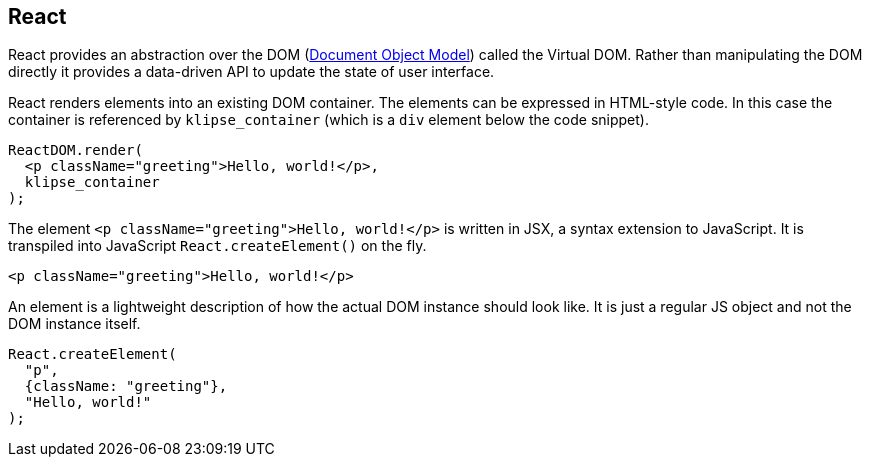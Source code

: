 == React

React provides an abstraction over the DOM (https://en.wikipedia.org/wiki/Document_Object_Model[Document Object Model]) called the Virtual DOM. Rather than manipulating the DOM directly it provides a data-driven API to update the state of user interface.

React renders elements into an existing DOM container. The elements can be expressed in HTML-style code. In this case the container is referenced by `klipse_container` (which is a `div` element below the code snippet).

[source,jsx]
----
ReactDOM.render(
  <p className="greeting">Hello, world!</p>,
  klipse_container
);
----

The element `<p className="greeting">Hello, world!</p>` is written in JSX, a syntax extension to JavaScript. It is transpiled into JavaScript `React.createElement()` on the fly.

[source,transpile-jsx]
----
<p className="greeting">Hello, world!</p>
----

An element is a lightweight description of how the actual DOM instance should look like. It is just a regular JS object and not the DOM instance itself.

[source,js]
----
React.createElement(
  "p",
  {className: "greeting"},
  "Hello, world!"
);
----
